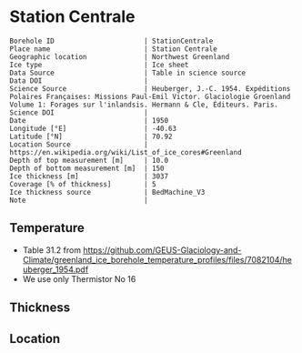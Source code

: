 * Station Centrale
:PROPERTIES:
:header-args:jupyter-python+: :session ds :kernel ds
:clearpage: t
:END:

#+NAME: ingest_meta
#+BEGIN_SRC bash :results verbatim :exports results
cat meta.bsv | sed 's/|/@| /' | column -s"@" -t
#+END_SRC

#+RESULTS: ingest_meta
#+begin_example
Borehole ID                      | StationCentrale
Place name                       | Station Centrale
Geographic location              | Northwest Greenland
Ice type                         | Ice sheet
Data Source                      | Table in science source
Data DOI                         | 
Science Source                   | Heuberger, J.-C. 1954. Expéditions Polaires Françaises: Missions Paul-Emil Victor. Glaciologie Groenland Volume 1: Forages sur l'inlandsis. Hermann & Cle, Éditeurs. Paris.
Science DOI                      | 
Date                             | 1950
Longitude [°E]                   | -40.63
Latitude [°N]                    | 70.92
Location Source                  | https://en.wikipedia.org/wiki/List_of_ice_cores#Greenland
Depth of top measurement [m]     | 10.0
Depth of bottom measurement [m]  | 150
Ice thickness [m]                | 3037
Coverage [% of thickness]        | 5
Ice thickness source             | BedMachine_V3
Note                             | 
#+end_example


** Temperature

+ Table 31.2 from https://github.com/GEUS-Glaciology-and-Climate/greenland_ice_borehole_temperature_profiles/files/7082104/heuberger_1954.pdf
+ We use only Thermistor No 16

** Thickness

** Location

** Data                                                 :noexport:

#+NAME: ingest_data
#+BEGIN_SRC bash :exports results
cat data.csv | sort -t, -n -k1
#+END_SRC

#+RESULTS: ingest_data
|   d |      t |
|  10 | -27.35 |
|  15 | -27.04 |
|  17 |  -27.0 |
|  18 | -27.03 |
|  20 | -26.98 |
|  25 | -27.05 |
|  30 | -27.12 |
|  35 | -27.27 |
|  40 |  -27.3 |
|  45 |  -27.4 |
|  50 | -27.46 |
|  55 | -27.52 |
|  60 | -27.55 |
|  65 |  -27.6 |
|  70 | -27.65 |
|  75 | -27.68 |
|  80 |  -27.7 |
|  85 | -27.72 |
|  90 | -27.73 |
|  95 | -27.75 |
| 100 | -27.76 |
| 105 | -27.77 |
| 110 | -27.77 |
| 115 | -27.78 |
| 120 | -27.78 |
| 125 | -27.78 |
| 130 | -27.78 |
| 135 | -27.78 |
| 140 | -27.78 |
| 145 | -27.78 |
| 150 | -27.78 |


